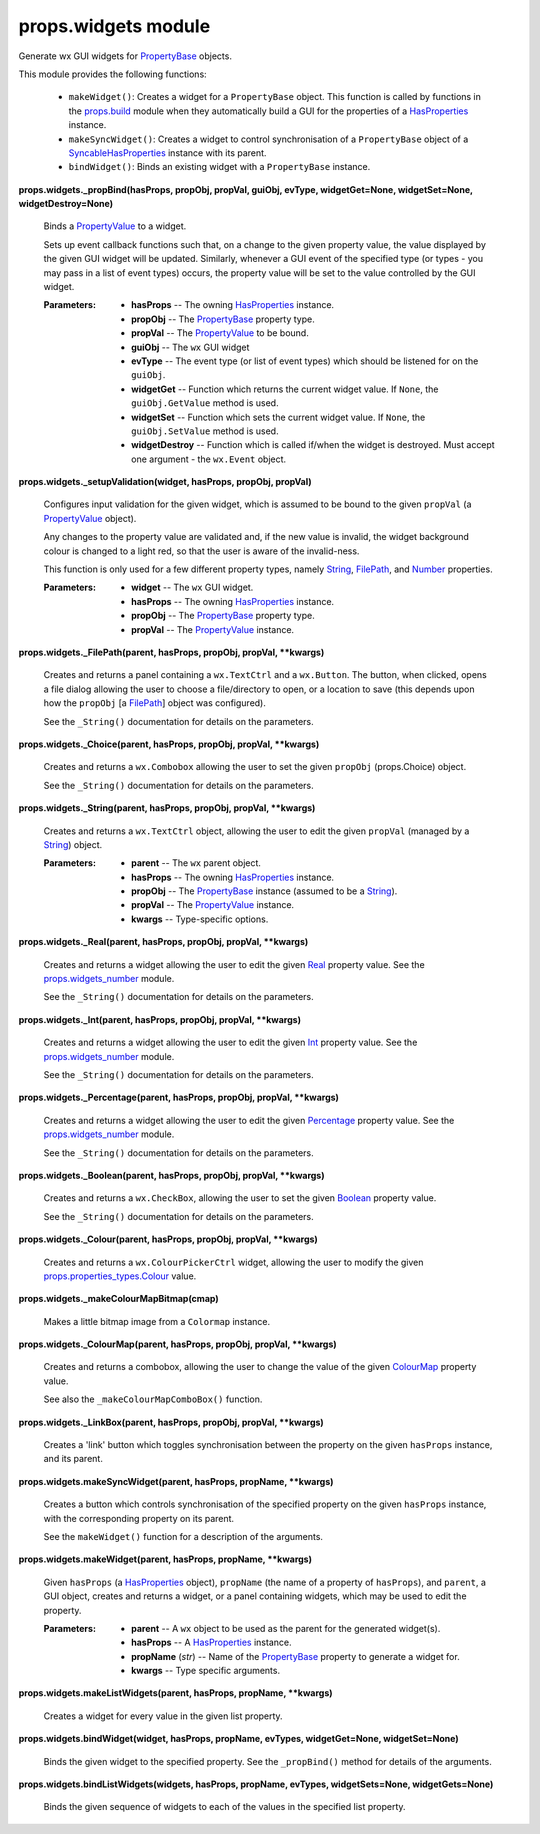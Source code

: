 
props.widgets module
********************

Generate wx GUI widgets for `PropertyBase
<Props.Properties#props.properties.PropertyBase>`_ objects.

This module provides the following functions:

..

   * ``makeWidget()``: Creates a widget for a ``PropertyBase`` object.
     This function is called by functions in the `props.build
     <Props.Build#module-props.build>`_ module when they automatically
     build a GUI for the properties of a `HasProperties
     <Props.Properties#props.properties.HasProperties>`_ instance.

   * ``makeSyncWidget()``: Creates a widget to control synchronisation
     of a ``PropertyBase`` object of a `SyncableHasProperties
     <Props.Syncable#props.syncable.SyncableHasProperties>`_ instance
     with its parent.

   * ``bindWidget()``: Binds an existing widget with a
     ``PropertyBase`` instance.

**props.widgets._propBind(hasProps, propObj, propVal, guiObj, evType,
widgetGet=None, widgetSet=None, widgetDestroy=None)**

   Binds a `PropertyValue
   <Props.Properties_Value#props.properties_value.PropertyValue>`_ to
   a widget.

   Sets up event callback functions such that, on a change to the
   given property value, the value displayed by the given GUI widget
   will be updated. Similarly, whenever a GUI event of the specified
   type (or types - you may pass in a list of event types) occurs, the
   property value will be set to the value controlled by the GUI
   widget.

   :Parameters:
      * **hasProps** -- The owning `HasProperties
        <Props.Properties#props.properties.HasProperties>`_ instance.

      * **propObj** -- The `PropertyBase
        <Props.Properties#props.properties.PropertyBase>`_ property
        type.

      * **propVal** -- The `PropertyValue
        <Props.Properties_Value#props.properties_value.PropertyValue>`_
        to  be bound.

      * **guiObj** -- The ``wx`` GUI widget

      * **evType** -- The event type (or list of event types) which
        should  be listened for on the ``guiObj``.

      * **widgetGet** -- Function which returns the current widget
        value. If ``None``, the ``guiObj.GetValue`` method is used.

      * **widgetSet** -- Function which sets the current widget value.
        If ``None``, the ``guiObj.SetValue`` method is used.

      * **widgetDestroy** -- Function which is called if/when the
        widget is destroyed. Must accept one argument - the
        ``wx.Event`` object.

**props.widgets._setupValidation(widget, hasProps, propObj, propVal)**

   Configures input validation for the given widget, which is assumed
   to be bound to the given ``propVal`` (a `PropertyValue
   <Props.Properties_Value#props.properties_value.PropertyValue>`_
   object).

   Any changes to the property value are validated and, if the new
   value is invalid, the widget background colour is changed to a
   light red, so that the user is aware of the invalid-ness.

   This function is only used for a few different property types,
   namely `String
   <Props.Properties_Types#props.properties_types.String>`_, `FilePath
   <Props.Properties_Types#props.properties_types.FilePath>`_, and
   `Number <Props.Properties_Types#props.properties_types.Number>`_
   properties.

   :Parameters:
      * **widget** -- The ``wx`` GUI widget.

      * **hasProps** -- The owning `HasProperties
        <Props.Properties#props.properties.HasProperties>`_ instance.

      * **propObj** -- The `PropertyBase
        <Props.Properties#props.properties.PropertyBase>`_ property
        type.

      * **propVal** -- The `PropertyValue
        <Props.Properties_Value#props.properties_value.PropertyValue>`_
        instance.

**props.widgets._FilePath(parent, hasProps, propObj, propVal,
**kwargs)**

   Creates and returns a panel containing a ``wx.TextCtrl`` and a
   ``wx.Button``. The button, when clicked, opens a file dialog
   allowing the user to choose a file/directory to open, or a location
   to save (this depends upon how the ``propObj`` [a `FilePath
   <Props.Properties_Types#props.properties_types.FilePath>`_] object
   was configured).

   See the ``_String()`` documentation for details on the parameters.

**props.widgets._Choice(parent, hasProps, propObj, propVal,
**kwargs)**

   Creates and returns a ``wx.Combobox`` allowing the user to set the
   given ``propObj`` (props.Choice) object.

   See the ``_String()`` documentation for details on the parameters.

**props.widgets._String(parent, hasProps, propObj, propVal,
**kwargs)**

   Creates and returns a ``wx.TextCtrl`` object, allowing the user to
   edit the given ``propVal`` (managed by a `String
   <Props.Properties_Types#props.properties_types.String>`_) object.

   :Parameters:
      * **parent** -- The ``wx`` parent object.

      * **hasProps** -- The owning `HasProperties
        <Props.Properties#props.properties.HasProperties>`_ instance.

      * **propObj** -- The `PropertyBase
        <Props.Properties#props.properties.PropertyBase>`_ instance
        (assumed to be a `String
        <Props.Properties_Types#props.properties_types.String>`_).

      * **propVal** -- The `PropertyValue
        <Props.Properties_Value#props.properties_value.PropertyValue>`_
        instance.

      * **kwargs** -- Type-specific options.

**props.widgets._Real(parent, hasProps, propObj, propVal, **kwargs)**

   Creates and returns a widget allowing the user to edit the given
   `Real <Props.Properties_Types#props.properties_types.Real>`_
   property value. See the `props.widgets_number
   <Props.Widgets_Number#module-props.widgets_number>`_ module.

   See the ``_String()`` documentation for details on the parameters.

**props.widgets._Int(parent, hasProps, propObj, propVal, **kwargs)**

   Creates and returns a widget allowing the user to edit the given
   `Int <Props.Properties_Types#props.properties_types.Int>`_ property
   value. See the `props.widgets_number
   <Props.Widgets_Number#module-props.widgets_number>`_ module.

   See the ``_String()`` documentation for details on the parameters.

**props.widgets._Percentage(parent, hasProps, propObj, propVal,
**kwargs)**

   Creates and returns a widget allowing the user to edit the given
   `Percentage
   <Props.Properties_Types#props.properties_types.Percentage>`_
   property value. See the `props.widgets_number
   <Props.Widgets_Number#module-props.widgets_number>`_ module.

   See the ``_String()`` documentation for details on the parameters.

**props.widgets._Boolean(parent, hasProps, propObj, propVal,
**kwargs)**

   Creates and returns a ``wx.CheckBox``, allowing the user to set the
   given `Boolean
   <Props.Properties_Types#props.properties_types.Boolean>`_ property
   value.

   See the ``_String()`` documentation for details on the parameters.

**props.widgets._Colour(parent, hasProps, propObj, propVal,
**kwargs)**

   Creates and returns a ``wx.ColourPickerCtrl`` widget, allowing the
   user to modify the given `props.properties_types.Colour
   <Props.Properties_Types#props.properties_types.Colour>`_ value.

**props.widgets._makeColourMapBitmap(cmap)**

   Makes a little bitmap image from a ``Colormap`` instance.

**props.widgets._ColourMap(parent, hasProps, propObj, propVal,
**kwargs)**

   Creates and returns a combobox, allowing the user to change the
   value of the given `ColourMap
   <Props.Properties_Types#props.properties_types.ColourMap>`_
   property value.

   See also the ``_makeColourMapComboBox()`` function.

**props.widgets._LinkBox(parent, hasProps, propObj, propVal,
**kwargs)**

   Creates a 'link' button which toggles synchronisation between the
   property on the given ``hasProps`` instance, and its parent.

**props.widgets.makeSyncWidget(parent, hasProps, propName, **kwargs)**

   Creates a button which controls synchronisation of the specified
   property on the given ``hasProps`` instance, with the corresponding
   property on its parent.

   See the ``makeWidget()`` function for a description of the
   arguments.

**props.widgets.makeWidget(parent, hasProps, propName, **kwargs)**

   Given ``hasProps`` (a `HasProperties
   <Props.Properties#props.properties.HasProperties>`_ object),
   ``propName`` (the name of a property of ``hasProps``), and
   ``parent``, a GUI object, creates and returns a widget, or a panel
   containing widgets, which may be used to edit the property.

   :Parameters:
      * **parent** -- A ``wx`` object to be used as the parent for the
        generated widget(s).

      * **hasProps** -- A `HasProperties
        <Props.Properties#props.properties.HasProperties>`_ instance.

      * **propName** (*str*) -- Name of the `PropertyBase
        <Props.Properties#props.properties.PropertyBase>`_ property to
        generate a widget for.

      * **kwargs** -- Type specific arguments.

**props.widgets.makeListWidgets(parent, hasProps, propName,
**kwargs)**

   Creates a widget for every value in the given list property.

**props.widgets.bindWidget(widget, hasProps, propName, evTypes,
widgetGet=None, widgetSet=None)**

   Binds the given widget to the specified property. See the
   ``_propBind()`` method for details of the arguments.

**props.widgets.bindListWidgets(widgets, hasProps, propName, evTypes,
widgetSets=None, widgetGets=None)**

   Binds the given sequence of widgets to each of the values in the
   specified list property.

